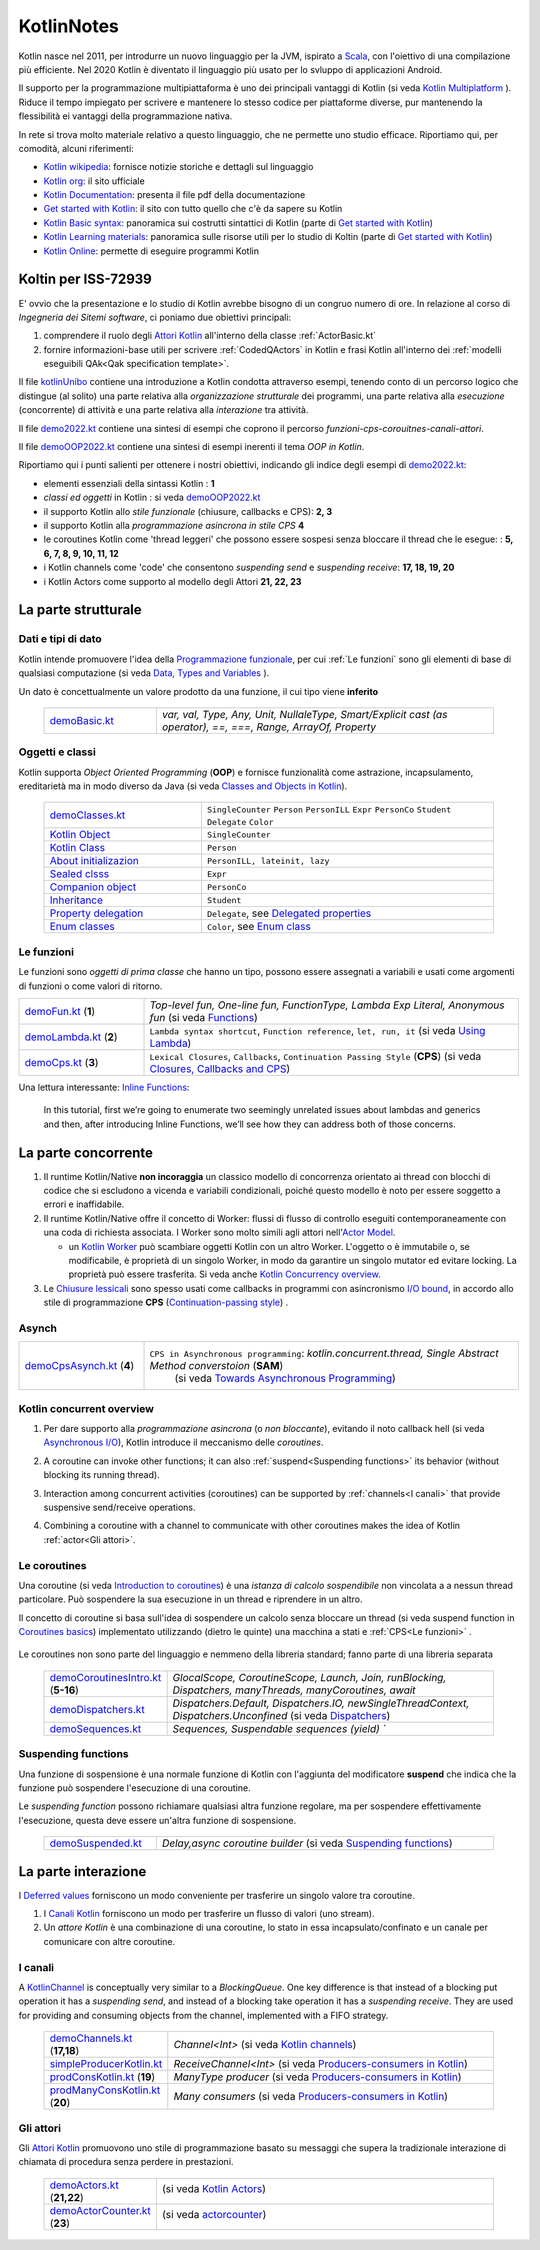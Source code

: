 .. role:: red 
.. role:: blue 
.. role:: remark
.. role:: worktodo

.. _Actor model: https://en.wikipedia.org/wiki/Actor_model
.. _kotlinUnibo: ../../../../../issLab2022/it.unibo.kotlinIntro/userDocs/LabIntroductionToKotlin.html

.. _Data, Types and Variables: ../../../../../it.unibo.kotlinIntro/userDocs/LabIntroductionToKotlin.html#data
.. _Functions: ../../../../../it.unibo.kotlinIntro/userDocs/LabIntroductionToKotlin.html#funs
.. _Using lambda: ../../../../../it.unibo.kotlinIntro/userDocs/LabIntroductionToKotlin.html#lambda
.. _Closures, Callbacks and CPS: ../../../../../it.unibo.kotlinIntro/userDocs/LabIntroductionToKotlin.html#clos
.. _Towards Asynchronous Programming: ../../../../../it.unibo.kotlinIntro/userDocs/LabIntroductionToKotlin.html#async
.. _Introduction to coroutines: ../../../../../it.unibo.kotlinIntro/userDocs/LabIntroductionToKotlin.html#coroutinesIntro
.. _Dispatchers: ../../../../../it.unibo.kotlinIntro/userDocs/LabIntroductionToKotlin.html#dispatchers
.. _Suspending functions: ../../../../../it.unibo.kotlinIntro/userDocs/LabIntroductionToKotlin.html#suspend
.. _Kotlin Channels: ../../../../../it.unibo.kotlinIntro/userDocs/LabIntroductionToKotlin.html#channels
.. _Producers-consumers in Kotlin: ../../../../../it.unibo.kotlinIntro/userDocs/LabIntroductionToKotlin.html#kotlinprodcons
.. _Kotlin Actors: ../../../../../it.unibo.kotlinIntro/userDocs/LabIntroductionToKotlin.html#actors
.. _actorcounter: ../../../../../it.unibo.kotlinIntro/userDocs/LabIntroductionToKotlin.html#actorcounter
.. _Sequences (suspendable): ../../../../../it.unibo.kotlinIntro/userDocs/LabIntroductionToKotlin.html#sequences
.. _Classes and Objects in Kotlin: ../../../../../it.unibo.kotlinIntro/userDocs/LabIntroductionToKotlin.html#classes 
.. _Kotlin object: ../../../../../it.unibo.kotlinIntro/userDocs/LabIntroductionToKotlin.html#kotlinObject 
.. _Kotlin class: ../../../../../it.unibo.kotlinIntro/userDocs/LabIntroductionToKotlin.html#kotlinclass 
.. _Property delegation: ../../../../../it.unibo.kotlinIntro/userDocs/LabIntroductionToKotlin.html#propdeleg 
.. _Delegated properties: https://kotlinlang.org/docs/delegated-properties.html
.. _Inline Functions: https://www.baeldung.com/kotlin/inline-functions

.. _Kotlin data class: ../../../../../it.unibo.kotlinIntro/userDocs/LabIntroductionToKotlin.html#dataclass 
.. _Companion object: ../../../../../it.unibo.kotlinIntro/userDocs/LabIntroductionToKotlin.html#companionobj 
.. _Enum Classes: ../../../../../it.unibo.kotlinIntro/userDocs/LabIntroductionToKotlin.html#enumclass 
.. _Enum class: https://kotlinlang.org/docs/enum-classes.html
.. _About initializazion: ../../../../../it.unibo.kotlinIntro/userDocs/LabIntroductionToKotlin.html#ill 
.. _Inheritance: ../../../../../it.unibo.kotlinIntro/userDocs/LabIntroductionToKotlin.html#inheritance 
.. _Sealed clsss: ../../../../../it.unibo.kotlinIntro/userDocs/LabIntroductionToKotlin.html#sealedclass 

.. _Kotlin Multiplatform: https://kotlinlang.org/docs/multiplatform.html#common-code-for-mobile-and-web-applications
.. _Kotlin Worker: https://kotlinlang.org/docs/native-immutability.html#workers
.. _Kotlin Concurrency overview: https://kotlinlang.org/docs/multiplatform-mobile-concurrency-overview.html
.. _Continuation-passing style: https://en.wikipedia.org/wiki/Continuation-passing_style
.. _Chiusure lessicali: https://it.wikipedia.org/wiki/Chiusura_(informatica)
.. _Canali Kotlin: https://kotlinlang.org/docs/channels.html
.. _KotlinChannel: https://kotlin.github.io/kotlinx.coroutines/kotlinx-coroutines-core/kotlinx.coroutines.channels/-channel/index.html
.. _Attori Kotlin: https://kotlinlang.org/docs/shared-mutable-state-and-concurrency.html#actors
.. _Asynchronous I/O: https://en.wikipedia.org/wiki/Asynchronous_I/O
.. _Coroutine video: https://www.youtube.com/watch?v=lmRzRKIsn1g  
.. _Elizarov video: https://www.youtube.com/watch?v=_hfBv0a09Jc:
.. _Coroutines basics: https://kotlinlang.org/docs/coroutines-basics.html#extract-function-refactoring
.. _Deferred values: https://kotlin.github.io/kotlinx.coroutines/kotlinx-coroutines-core/kotlinx.coroutines/-deferred/

.. _I/O bound: https://it.wikipedia.org/wiki/I/O_bound
.. _Scala: https://en.wikipedia.org/wiki/Scala_(programming_language)
.. _Android: https://en.wikipedia.org/wiki/Android_(operating_system)
.. _Kotlin wikipedia: https://en.wikipedia.org/wiki/Kotlin_(programming_language)
.. _Kotlin org: https://kotlinlang.org/
.. _Kotlin Playgound: https://play.kotlinlang.org/#eyJ2ZXJzaW9uIjoiMS42LjIxIiwicGxhdGZvcm0iOiJqYXZhIiwiYXJncyI6IiIsIm5vbmVNYXJrZXJzIjp0cnVlLCJ0aGVtZSI6ImlkZWEiLCJjb2RlIjoiLyoqXG4gKiBZb3UgY2FuIGVkaXQsIHJ1biwgYW5kIHNoYXJlIHRoaXMgY29kZS5cbiAqIHBsYXkua290bGlubGFuZy5vcmdcbiAqL1xuZnVuIG1haW4oKSB7XG4gICAgcHJpbnRsbihcIkhlbGxvLCB3b3JsZCEhIVwiKVxufSJ9
.. _Kotlin Online: https://play.kotlinlang.org/#eyJ2ZXJzaW9uIjoiMS42LjIxIiwicGxhdGZvcm0iOiJqYXZhIiwiYXJncyI6IiIsIm5vbmVNYXJrZXJzIjp0cnVlLCJ0aGVtZSI6ImlkZWEiLCJjb2RlIjoiLyoqXG4gKiBZb3UgY2FuIGVkaXQsIHJ1biwgYW5kIHNoYXJlIHRoaXMgY29kZS5cbiAqIHBsYXkua290bGlubGFuZy5vcmdcbiAqL1xuZnVuIG1haW4oKSB7XG4gICAgcHJpbnRsbihcIkhlbGxvLCB3b3JsZCEhIVwiKVxufSJ9
.. _Kotlin Documentation: https://kotlinlang.org/docs/kotlin-pdf.html
.. _Kotlin Learning materials:  https://kotlinlang.org/docs/learning-materials-overview.html
.. _Get started with Kotlin: https://kotlinlang.org/docs/getting-started.html
.. _Kotlin Basic syntax: https://kotlinlang.org/docs/basic-syntax.html#for-loop

.. _Programmazione funzionale: https://it.wikipedia.org/wiki/Programmazione_funzionale


.. _demoBasic.kt: ../../../../../it.unibo.kotlinIntro/app/src/main/kotlin/kotlindemo/demoBasic.kt
.. _demoFun.kt: ../../../../../it.unibo.kotlinIntro/app/src/main/kotlin/kotlindemo/demoFun.kt
.. _demoClasses.kt: ../../../../../it.unibo.kotlinIntro/app/src/main/kotlin/kotlindemo/demoClasses.kt
.. _demoLambda.kt: ../../../../../it.unibo.kotlinIntro/app/src/main/kotlin/kotlindemo/demoLambda.kt
.. _demoCps.kt: ../../../../../it.unibo.kotlinIntro/app/src/main/kotlin/kotlindemo/demoCps.kt
.. _demoCpsAsynch.kt: ../../../../../it.unibo.kotlinIntro/app/src/main/kotlin/kotlindemo/demoCpsAsynch.kt
.. _democoroutinesintro.kt: ../../../../../it.unibo.kotlinIntro/app/src/main/kotlin/kotlindemo/democoroutinesintro.kt
.. _demodispatchers.kt: ../../../../../it.unibo.kotlinIntro/app/src/main/kotlin/kotlindemo/demodispatchers.kt
.. _demosequences.kt: ../../../../../it.unibo.kotlinIntro/app/src/main/kotlin/kotlindemo/demosequences.kt
.. _demosuspended.kt: ../../../../../it.unibo.kotlinIntro/app/src/main/kotlin/kotlindemo/demosuspended.kt
.. _demochannels.kt: ../../../../../it.unibo.kotlinIntro/app/src/main/kotlin/kotlindemo/demochannels.kt
.. _prodconskotlin.kt: ../../../../../it.unibo.kotlinIntro/app/src/main/kotlin/kotlindemo/prodconskotlin.kt
.. _prodmanyconskotlin.kt: ../../../../../it.unibo.kotlinIntro/app/src/main/kotlin/kotlindemo/prodmanyconskotlin
.. _simpleproducerkotlin.kt: ../../../../../it.unibo.kotlinIntro/app/src/main/kotlin/kotlindemo/simpleproducerkotlin.kt
.. _demoactors.kt: ../../../../../it.unibo.kotlinIntro/app/src/main/kotlin/kotlindemo/demoactors.kt
.. _demoactorcounter.kt: ../../../../../it.unibo.kotlinIntro/app/src/main/kotlin/kotlindemo/demoactorcounter.kt
.. _demo2022.kt: ../../../../../it.unibo.kotlinIntro/app/src/main/kotlin/kotlindemo/demo2022.kt
.. _demoOOP2022.kt: ../../../../../it.unibo.kotlinIntro/app/src/main/kotlin/kotlindemo/demoOOP2022.kt



.. video 5.44

===============================================
KotlinNotes
===============================================

Kotlin nasce nel 2011, per introdurre un nuovo linguaggio per la JVM, ispirato a `Scala`_, con l'oiettivo di una 
compilazione più efficiente. Nel 2020 Kotlin è diventato il linguaggio più usato per lo svluppo di applicazioni Android.

Il supporto per la programmazione multipiattaforma è uno dei principali vantaggi di Kotlin
(si veda  `Kotlin Multiplatform`_ ). 
Riduce il tempo impiegato per scrivere e mantenere lo stesso codice per piattaforme diverse, 
pur mantenendo la flessibilità ei vantaggi della programmazione nativa.

.. image:: ./_static/img/Kotlin/kotlin-multiplatform.png
   :align: center
   :width: 40%


In rete si trova molto materiale relativo a questo linguaggio, che ne permette uno studio efficace. 
Riportiamo qui, per comodità, alcuni riferimenti:

- `Kotlin wikipedia`_: fornisce notizie storiche e dettagli sul linguaggio
- `Kotlin org`_: il sito ufficiale
- `Kotlin Documentation`_: presenta il file pdf della documentazione
- `Get started with Kotlin`_: il sito con tutto quello che c'è da sapere su Kotlin
- `Kotlin Basic syntax`_: panoramica sui costrutti sintattici di Kotlin (parte di `Get started with Kotlin`_)
- `Kotlin Learning materials`_: panoramica sulle risorse utili per lo studio di Koltin (parte di `Get started with Kotlin`_)
- `Kotlin Online`_: permette di eseguire programmi Kotlin


---------------------------------------
Koltin per ISS-72939
---------------------------------------

E' ovvio che la presentazione e lo studio di Kotlin avrebbe bisogno di un congruo numero di ore.
In relazione al corso di *Ingegneria dei Sitemi software*, ci poniamo due obiettivi principali:

#. comprendere il ruolo degli `Attori Kotlin`_ all'interno della classe :ref:`ActorBasic.kt`   
#. fornire informazioni-base utili per scrivere :ref:`CodedQActors` in Kotlin e frasi Kotlin 
   all'interno dei :ref:`modelli eseguibili QAk<Qak specification template>`.

Il file `kotlinUnibo`_ contiene una introduzione a Kotlin condotta attraverso esempi, 
tenendo conto di un percorso logico che distingue (al solito) una parte 
relativa alla *organizzazione strutturale* dei programmi, una parte relativa alla 
*esecuzione* (concorrente) di attività e una parte relativa alla *interazione* tra attività.

Il file `demo2022.kt`_ contiene una sintesi di esempi che coprono il percorso *funzioni-cps-corouitnes-canali-attori*.

Il file `demoOOP2022.kt`_ contiene una sintesi di esempi inerenti il tema *OOP in Kotlin*.

Riportiamo qui i punti salienti per ottenere i nostri obiettivi, indicando gli indice degli esempi di `demo2022.kt`_:

- elementi essenziali della  sintassi Kotlin : **1**
- *classi ed oggetti* in Kotlin : si veda `demoOOP2022.kt`_
- il supporto Kotlin allo *stile funzionale* (:blue:`chiusure, callbacks e CPS`): **2, 3**
- il supporto Kotlin alla *programmazione asincrona in stile CPS*  **4**
- le :blue:`coroutines` Kotlin come 'thread leggeri' che possono essere sospesi 
  senza bloccare il thread che le esegue: : **5, 6, 7, 8, 9, 10, 11, 12**
- i Kotlin :blue:`channels` come 'code' che consentono *suspending send* e *suspending receive*: **17, 18, 19, 20**
- i Kotlin :blue:`Actors` come supporto al modello degli Attori **21, 22, 23**



---------------------------------------
La parte strutturale
---------------------------------------

+++++++++++++++++++++++
Dati e tipi di dato
+++++++++++++++++++++++

Kotlin intende promuovere l'idea della `Programmazione funzionale`_, per cui :ref:`Le funzioni` sono 
gli elementi di base di  qualsiasi computazione (si veda `Data, Types and Variables`_ ). 

Un :blue:`dato` è concettualmente un valore prodotto da una funzione, il cui tipo viene **inferito**     

      .. list-table::
         :widths: 25,75
         :width: 100%

         * - `demoBasic.kt`_ 
           - `var, val, Type, Any, Unit, NullaleType, Smart/Explicit cast (as operator), ==, ===, Range, ArrayOf, Property`

+++++++++++++++++++++++
Oggetti e classi
+++++++++++++++++++++++

Kotlin supporta *Object Oriented Programming* (**OOP**)  e fornisce funzionalità come astrazione, incapsulamento, ereditarietà
ma in modo diverso da Java  (si veda `Classes and Objects in Kotlin`_). 

      .. list-table::
         :widths: 35,65
         :width: 100%

         * - `demoClasses.kt`_
           - ``SingleCounter`` 
             ``Person``  
             ``PersonILL``   
             ``Expr``  
             ``PersonCo``  
             ``Student``  
             ``Delegate`` 
             ``Color`` 
         
         * - `Kotlin Object`_
           - ``SingleCounter`` 
         
         * - `Kotlin Class`_
           - ``Person`` 

         * - `About initializazion`_
           - ``PersonILL, lateinit, lazy`` 

         * - `Sealed clsss`_
           - ``Expr`` 

         * - `Companion object`_
           - ``PersonCo`` 

         * - `Inheritance`_
           - ``Student`` 

         * - `Property delegation`_
           - ``Delegate``,  see `Delegated properties`_

         * - `Enum classes`_
           - ``Color``,  see `Enum class`_ 



+++++++++++++++++++++++++++++++++++
Le funzioni
+++++++++++++++++++++++++++++++++++

Le funzioni sono *oggetti di prima classe* che hanno un tipo, possono essere assegnati a variabili e 
usati come argomenti di funzioni o come valori di ritorno.  



.. list-table::
   :widths: 25,75
   :width: 100%

   * - `demoFun.kt`_ (**1**)
     - `Top-level fun, One-line fun, FunctionType, Lambda Exp Literal, Anonymous fun` (si veda `Functions`_)
         
   * - `demoLambda.kt`_ (**2**)
     - ``Lambda syntax shortcut``, ``Function reference``, ``let, run, it`` (si veda `Using Lambda`_)

   * - `demoCps.kt`_ (**3**)
     - ``Lexical Closures``, ``Callbacks``, ``Continuation Passing Style`` (**CPS**)  (si veda `Closures, Callbacks and CPS`_)


Una lettura interessante: `Inline Functions`_:

  In this tutorial, first we’re going to enumerate two seemingly unrelated issues about lambdas and generics and then, 
  after introducing :blue:`Inline Functions`, we’ll see how they can address both of those concerns.

-----------------------------------
La parte concorrente
-----------------------------------

#. Il runtime Kotlin/Native **non incoraggia** un classico modello di concorrenza orientato ai thread 
   con blocchi di codice che si escludono a vicenda e variabili condizionali, poiché questo modello 
   è noto per essere soggetto a errori e inaffidabile. 
#. Il runtime Kotlin/Native offre il concetto di :blue:`Worker`: 
   flussi di flusso di controllo eseguiti contemporaneamente con una coda di richiesta associata. 
   I Worker sono molto simili agli attori nell'`Actor Model`_. 

   - un `Kotlin Worker`_ può scambiare oggetti Kotlin con un altro Worker. L'oggetto o è immutabile
     o, se modificabile, è proprietà di un singolo Worker, in modo da garantire un singolo mutator
     ed evitare locking. La proprietà può essere trasferita. Si veda anche `Kotlin Concurrency overview`_.   
#. Le `Chiusure lessicali`_ sono spesso usati come :blue:`callbacks` in programmi con asincronismo `I/O bound`_,
   in accordo allo stile di programmazione **CPS** (`Continuation-passing style`_) .


+++++++++++++++++++++++++++++++++
Asynch
+++++++++++++++++++++++++++++++++

.. list-table::
   :widths: 25,75
   :width: 100%


   * - `demoCpsAsynch.kt`_ (**4**)
     - ``CPS in Asynchronous programming``: `kotlin.concurrent.thread, Single Abstract Method converstoion` (**SAM**) 
         (si veda `Towards Asynchronous Programming`_)


 


+++++++++++++++++++++++++++++++++
Kotlin concurrent overview
+++++++++++++++++++++++++++++++++

#. Per dare supporto alla *programmazione asincrona* (o *non bloccante*), evitando il noto callback hell
   (si veda `Asynchronous I/O`_), Kotlin introduce il meccanismo delle *coroutines*.
#. A coroutine can invoke other functions; it can also :ref:`suspend<Suspending functions>` its behavior (without 
   blocking its running thread).
   
   .. image:: ./_static/img/Kotlin/coroutines0.png
    :align: center
    :width: 40%

#. Interaction among concurrent activities (coroutines) can be supported by :ref:`channels<I canali>` that provide 
   suspensive send/receive operations.

   .. image:: ./_static/img/Kotlin/UsingChannelManyCoroutines.png
    :align: center
    :width: 80%
 

#. Combining a coroutine with a channel to communicate with other coroutines makes the idea 
   of Kotlin :ref:`actor<Gli attori>`.





+++++++++++++++++++++++++++++++++++
Le coroutines
+++++++++++++++++++++++++++++++++++

Una coroutine (si veda `Introduction to coroutines`_) è una *istanza di calcolo sospendibile* 
non vincolata a a nessun thread particolare. 
Può sospendere la sua esecuzione in un thread e riprendere in un altro.

  
Il concetto di coroutine si basa sull'idea di sospendere un calcolo senza bloccare un thread 
(si veda :blue:`suspend function` in `Coroutines basics`_) 
implementato utilizzando (dietro le quinte) una macchina a stati e :ref:`CPS<Le funzioni>` .

   .. image:: ./_static/img/Kotlin/coroutines.png
    :align: center
    :width: 40%


Le coroutines non sono parte del linguaggio e nemmeno della libreria standard; fanno parte di una libreria separata 


      .. list-table::
         :widths: 25,75
         :width: 100%

         * - `demoCoroutinesIntro.kt`_ (**5-16**)
           - `GlocalScope, CoroutineScope, Launch, Join, runBlocking, Dispatchers, manyThreads, manyCoroutines, await`
 
         * - `demoDispatchers.kt`_  
           - `Dispatchers.Default, Dispatchers.IO, newSingleThreadContext, Dispatchers.Unconfined` (si veda `Dispatchers`_)

         * - `demoSequences.kt`_  
           - `Sequences, Suspendable sequences (yield) ``


+++++++++++++++++++++++++++++++++++
Suspending functions
+++++++++++++++++++++++++++++++++++

Una funzione di sospensione è una normale funzione di Kotlin con l'aggiunta del modificatore **suspend**
che indica che la funzione può sospendere l'esecuzione di una coroutine.

.. image:: ./_static/img/Kotlin/coroutineSuspend1.png
   :align: center
   :width: 40%
 
Le *suspending function* possono richiamare qualsiasi altra funzione regolare, ma per sospendere effettivamente 
l'esecuzione, questa deve essere un'altra funzione di sospensione.

      .. list-table::
         :widths: 25,75
         :width: 100%

         * - `demoSuspended.kt`_
           - `Delay,async coroutine builder`  (si veda `Suspending functions`_)


-----------------------------------
La parte interazione
-----------------------------------

I `Deferred values`_ forniscono un modo conveniente per trasferire un singolo valore tra coroutine. 

#. I `Canali Kotlin`_ forniscono un modo per trasferire un flusso di valori (uno :blue:`stream`).

#. Un *attore Kotlin* è una combinazione di una coroutine, lo stato in essa incapsulato/confinato e un canale 
   per comunicare con altre coroutine.

+++++++++++++++++++++++++++++++++++
I canali
+++++++++++++++++++++++++++++++++++

A `KotlinChannel`_ is conceptually very similar to a *BlockingQueue*. 
One key difference is that instead of a blocking put operation it has a *suspending send*, 
and instead of a blocking take operation it has a *suspending receive*. 
They are used for providing and consuming objects from the channel, implemented with a FIFO strategy.

  
   .. list-table::
      :widths: 25,75
      :width: 100%

      * - `demoChannels.kt`_ (**17,18**)
        - `Channel<Int>`  (si veda `Kotlin channels`_)
      *  - `simpleProducerKotlin.kt`_ 
         - `ReceiveChannel<Int>`  (si veda `Producers-consumers in Kotlin`_)
      *  - `prodConsKotlin.kt`_ (**19**)
         - `ManyType producer` (si veda `Producers-consumers in Kotlin`_)
      *  - `prodManyConsKotlin.kt`_  (**20**)
         - `Many consumers` (si veda `Producers-consumers in Kotlin`_)

+++++++++++++++++++++++++++++++++++
Gli attori
+++++++++++++++++++++++++++++++++++



Gli `Attori Kotlin`_ promuovono uno stile di programmazione basato su messaggi che supera
la tradizionale interazione di chiamata di procedura senza perdere in prestazioni.

 
      .. list-table::
         :widths: 25,75
         :width: 100%

         * - `demoActors.kt`_ (**21,22**)
           -  (si veda `Kotlin Actors`_)
              
               .. image:: ./_static/img/Kotlin/demoActor0.png
                 :align: center
                 :width: 50% 
               
              
 
         * - `demoActorCounter.kt`_ (**23**)
           - (si veda `actorcounter`_)
             
               .. image:: ./_static/img/Kotlin/demoActorCounter.png
                 :align: center
                 :width: 30% 





